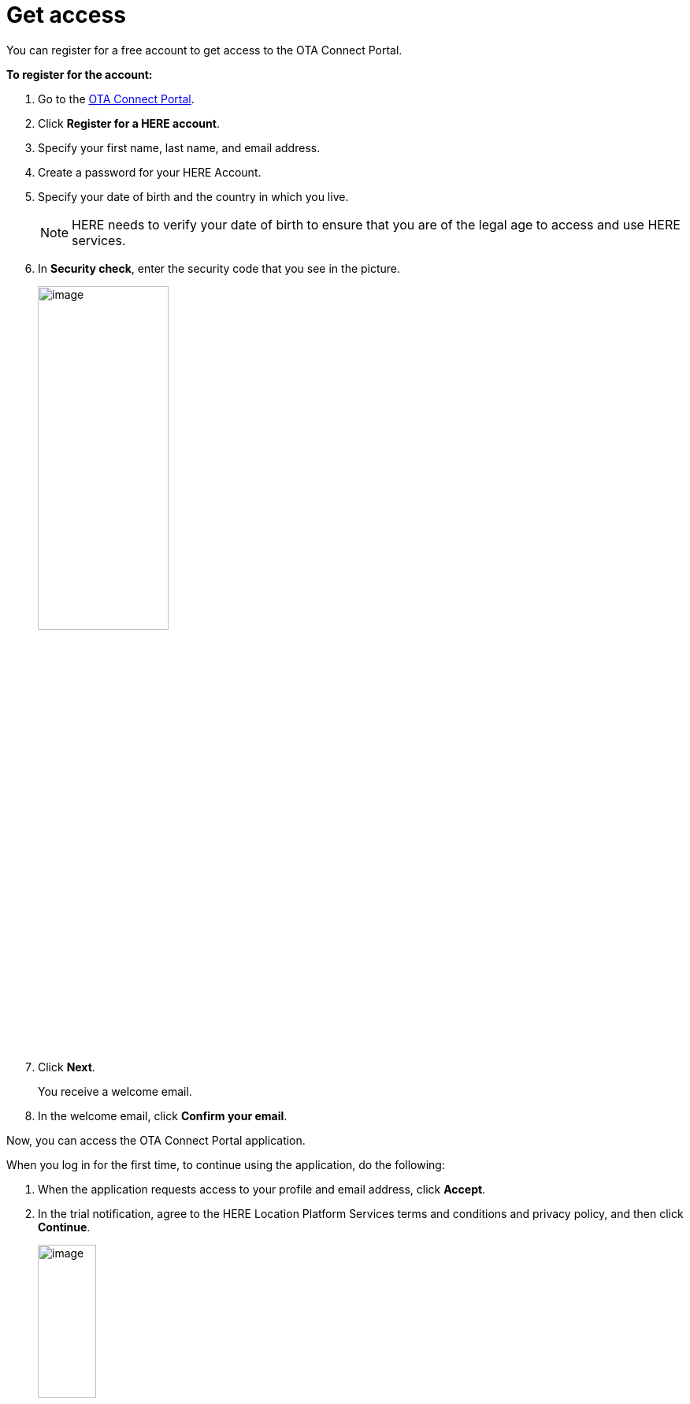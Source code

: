= Get access

You can register for a free account to get access to the OTA Connect Portal.

*To register for the account:*

1. Go to the https://connect.ota.here.com[OTA Connect Portal^].
2. Click *Register for a HERE account*.
3. Specify your first name, last name, and email address.
4. Create a password for your HERE Account.
5. Specify your date of birth and the country in which you live.
+
NOTE: HERE needs to verify your date of birth to ensure that you are of the legal age to access and use HERE services.

6. In *Security check*, enter the security code that you see in the picture.
+
[.lightbackground.align_img_left]
image::img::log_in_dialog_box.png[image,45%,align="left"]
7. Click *Next*.
+
You receive a welcome email.
8. In the welcome email, click *Confirm your email*.

Now, you can access the OTA Connect Portal application.

When you log in for the first time, to continue using the application, do the following:

1. When the application requests access to your profile and email address, click *Accept*.
2. In the trial notification,  agree to the HERE Location Platform Services terms and conditions and privacy policy, and then click **Continue**.
+
[.lightbackground.align_img_left]
image::img::log_in_trial.png[image,30%]
